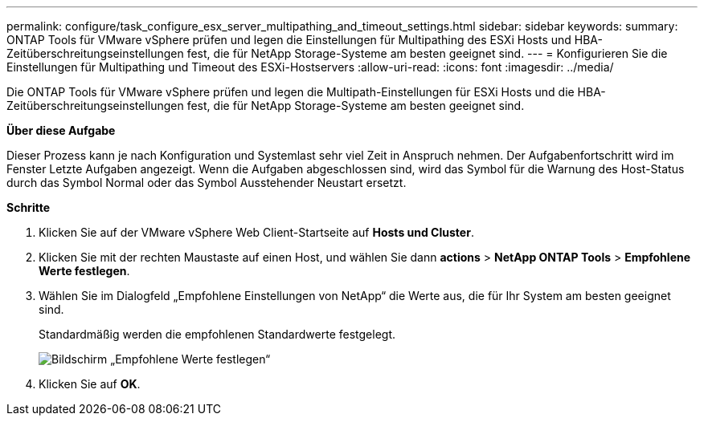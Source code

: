 ---
permalink: configure/task_configure_esx_server_multipathing_and_timeout_settings.html 
sidebar: sidebar 
keywords:  
summary: ONTAP Tools für VMware vSphere prüfen und legen die Einstellungen für Multipathing des ESXi Hosts und HBA-Zeitüberschreitungseinstellungen fest, die für NetApp Storage-Systeme am besten geeignet sind. 
---
= Konfigurieren Sie die Einstellungen für Multipathing und Timeout des ESXi-Hostservers
:allow-uri-read: 
:icons: font
:imagesdir: ../media/


[role="lead"]
Die ONTAP Tools für VMware vSphere prüfen und legen die Multipath-Einstellungen für ESXi Hosts und die HBA-Zeitüberschreitungseinstellungen fest, die für NetApp Storage-Systeme am besten geeignet sind.

*Über diese Aufgabe*

Dieser Prozess kann je nach Konfiguration und Systemlast sehr viel Zeit in Anspruch nehmen. Der Aufgabenfortschritt wird im Fenster Letzte Aufgaben angezeigt. Wenn die Aufgaben abgeschlossen sind, wird das Symbol für die Warnung des Host-Status durch das Symbol Normal oder das Symbol Ausstehender Neustart ersetzt.

*Schritte*

. Klicken Sie auf der VMware vSphere Web Client-Startseite auf *Hosts und Cluster*.
. Klicken Sie mit der rechten Maustaste auf einen Host, und wählen Sie dann *actions* > *NetApp ONTAP Tools* > *Empfohlene Werte festlegen*.
. Wählen Sie im Dialogfeld „Empfohlene Einstellungen von NetApp“ die Werte aus, die für Ihr System am besten geeignet sind.
+
Standardmäßig werden die empfohlenen Standardwerte festgelegt.

+
image::../media/vsc_recommended_hosts_settings.gif[Bildschirm „Empfohlene Werte festlegen“]

. Klicken Sie auf *OK*.

